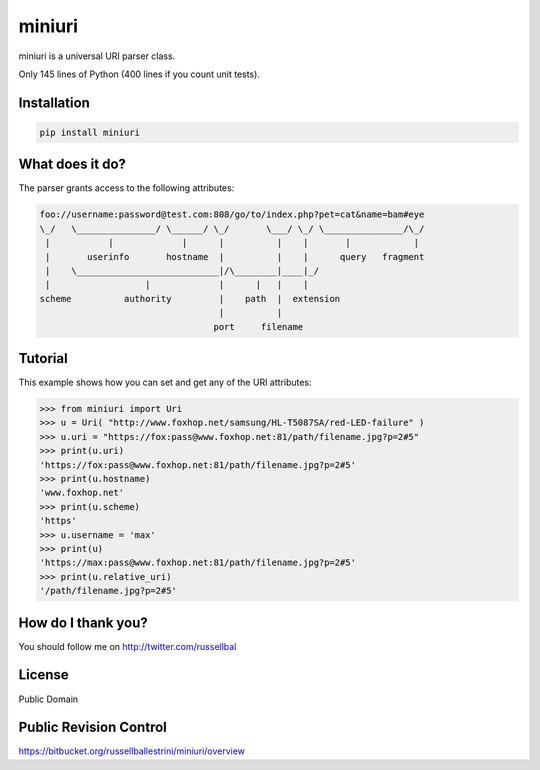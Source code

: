 miniuri
#######

miniuri is a universal URI parser class.

Only 145 lines of Python (400 lines if you count unit tests).


Installation
============

.. code-block:: bash

  pip install miniuri


What does it do?
================

The parser grants access to the following attributes:

.. code-block:: text

 foo://username:password@test.com:808/go/to/index.php?pet=cat&name=bam#eye
 \_/   \_______________/ \______/ \_/       \___/ \_/ \_______________/\_/
  |           |             |      |          |    |       |            | 
  |       userinfo       hostname  |          |    |      query   fragment
  |    \___________________________|/\________|____|_/
  |                  |             |      |   |    |
 scheme          authority         |    path  |  extension
                                   |          |
                                  port     filename


Tutorial
========

This example shows how you can set and get any of the URI attributes:

.. code-block:: python

 >>> from miniuri import Uri
 >>> u = Uri( "http://www.foxhop.net/samsung/HL-T5087SA/red-LED-failure" )
 >>> u.uri = "https://fox:pass@www.foxhop.net:81/path/filename.jpg?p=2#5"
 >>> print(u.uri)
 'https://fox:pass@www.foxhop.net:81/path/filename.jpg?p=2#5'
 >>> print(u.hostname)
 'www.foxhop.net'
 >>> print(u.scheme)
 'https'
 >>> u.username = 'max'
 >>> print(u)
 'https://max:pass@www.foxhop.net:81/path/filename.jpg?p=2#5'
 >>> print(u.relative_uri)
 '/path/filename.jpg?p=2#5'


How do I thank you?
===================

You should follow me on http://twitter.com/russellbal


License
===================

Public Domain


Public Revision Control
=======================

https://bitbucket.org/russellballestrini/miniuri/overview
